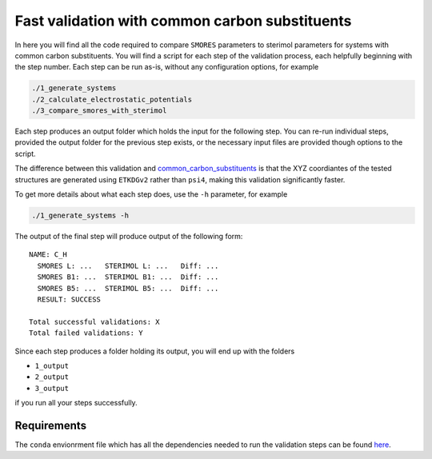 Fast validation with common carbon substituents
===============================================

In here you will find all the code required to compare
``SMORES`` parameters to sterimol parameters for
systems with common carbon substituents. You will find a script
for each step of the validation process, each helpfully beginning with
the step number. Each step can be run as-is, without any
configuration options, for example

.. code-block:: bash

  ./1_generate_systems
  ./2_calculate_electrostatic_potentials
  ./3_compare_smores_with_sterimol

Each step produces an output folder which holds the input for
the following step. You can re-run individual steps,
provided the output folder for the previous step exists,
or the necessary input files are provided though options
to the script.

The difference between this validation and
common_carbon_substituents__ is that the XYZ coordiantes of the
tested structures are generated using ``ETKDGv2`` rather than
``psi4``, making this validation significantly faster.

__ ../common_carbon_substituents

To get more details about what each step does, use the ``-h``
parameter, for example

.. code-block:: bash

  ./1_generate_systems -h

The output of the final step will produce output of the following
form::

  NAME: C_H
    SMORES L: ...   STERIMOL L: ...   Diff: ...
    SMORES B1: ...  STERIMOL B1: ...  Diff: ...
    SMORES B5: ...  STERIMOL B5: ...  Diff: ...
    RESULT: SUCCESS

  Total successful validations: X
  Total failed validations: Y

Since each step produces a folder holding its output, you will end up
with the folders

* ``1_output``
* ``2_output``
* ``3_output``

if you run all your steps successfully.

Requirements
............

The ``conda`` envionrment file which has all the dependencies needed
to run the validation steps can be found here__.

__ ../../smores.yml
